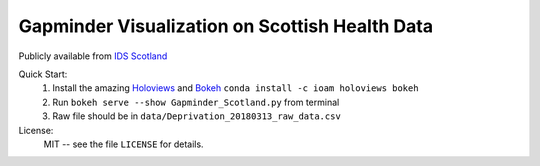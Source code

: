 ****
Gapminder Visualization on Scottish Health Data 
**** 
Publicly available from `IDS Scotland <http://www.isdscotland.org/>`_ 

Quick Start:
    #. Install the amazing `Holoviews <http://holoviews.org/>`_ and `Bokeh <https://bokeh.pydata.org/en/latest/>`_
       ``conda install -c ioam holoviews bokeh``
       
    #. Run ``bokeh serve --show Gapminder_Scotland.py`` from terminal 
    #. Raw file should be in ``data/Deprivation_20180313_raw_data.csv``
 
       

License:
    MIT -- see the file ``LICENSE`` for details.

.. _Patric: http://patricieni.github.io



